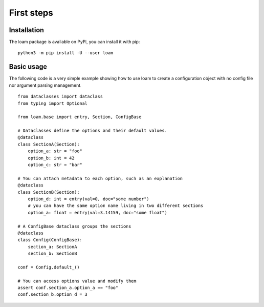First steps
===========

Installation
------------

The loam package is available on PyPI, you can install it with pip::

    python3 -m pip install -U --user loam


Basic usage
-----------

The following code is a very simple example showing how to use loam to create a
configuration object with no config file nor argument parsing management.

::

    from dataclasses import dataclass
    from typing import Optional

    from loam.base import entry, Section, ConfigBase

    # Dataclasses define the options and their default values.
    @dataclass
    class SectionA(Section):
        option_a: str = "foo"
        option_b: int = 42
        option_c: str = "bar"

    # You can attach metadata to each option, such as an explanation
    @dataclass
    class SectionB(Section):
        option_d: int = entry(val=0, doc="some number")
        # you can have the same option name living in two different sections
        option_a: float = entry(val=3.14159, doc="some float")

    # A ConfigBase dataclass groups the sections
    @dataclass
    class Config(ConfigBase):
        section_a: SectionA
        section_b: SectionB

    conf = Config.default_()

    # You can access options value and modify them
    assert conf.section_a.option_a == "foo"
    conf.section_b.option_d = 3
